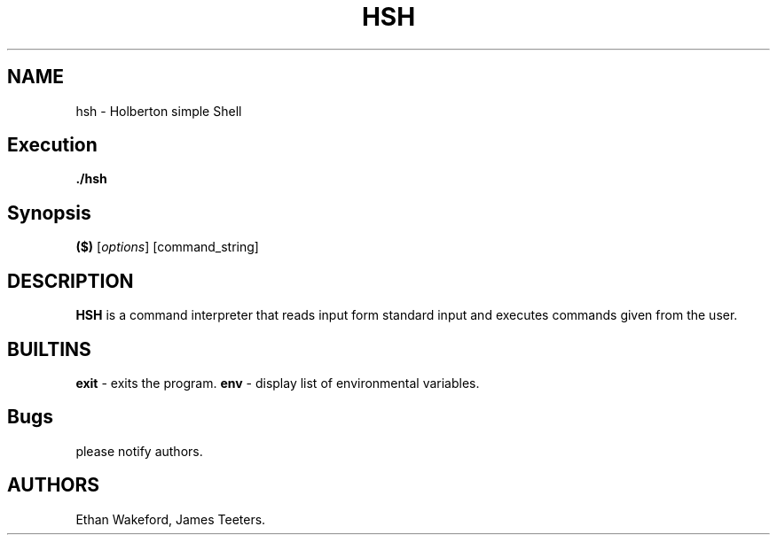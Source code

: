 .\" Automatically generated by Pandoc 2.5
.\"
.TH "HSH" "1" "July, 31, 2022" "" ""
.hy
.SH NAME
.PP
hsh \- Holberton simple Shell
.SH Execution
.PP
\f[B]./hsh\f[R]
.SH Synopsis
.PP
\f[B]($)\f[R] [\f[I]options\f[R]] [command_string]
.SH DESCRIPTION
.PP
\f[B]HSH\f[R] is a command interpreter that reads input form standard
input and executes commands given from the user.
.SH BUILTINS
.PP
\f[B]exit\f[R] \- exits the program.
\f[B]env\f[R] \- display list of environmental variables.
.SH Bugs
.PP
please notify authors.
.SH AUTHORS
Ethan Wakeford, James Teeters.

